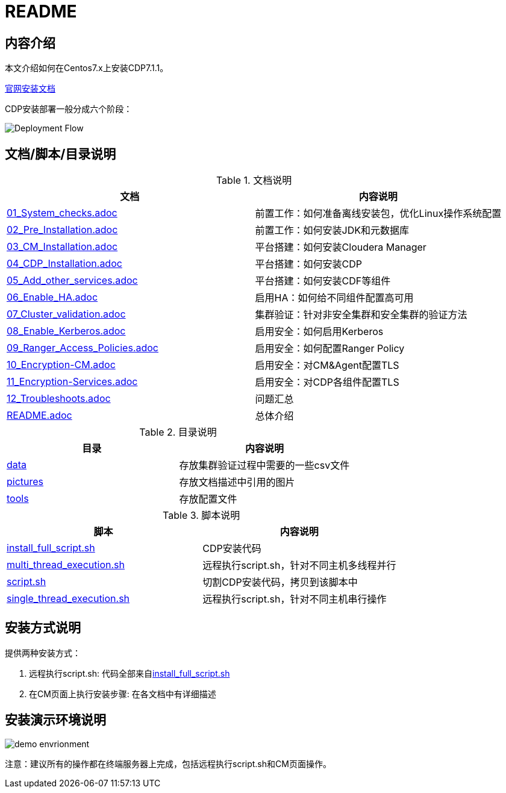 = README

== 内容介绍
本文介绍如何在Centos7.x上安装CDP7.1.1。

https://docs.cloudera.com/cloudera-manager/7.1.1/installation/topics/cdpdc-installation.html[官网安装文档]

CDP安装部署一般分成六个阶段：

image::pictures/OV001.png[Deployment Flow]


== 文档/脚本/目录说明

.文档说明

|===
|文档 | 内容说明

|link:01_System_checks.adoc[01_System_checks.adoc]
|前置工作：如何准备离线安装包，优化Linux操作系统配置

|link:02_Pre_Installation.adoc[02_Pre_Installation.adoc]
|前置工作：如何安装JDK和元数据库

|link:03_CM_Installation.adoc[03_CM_Installation.adoc]
|平台搭建：如何安装Cloudera Manager

|link:04_CDP_Installation.adoc[04_CDP_Installation.adoc]
|平台搭建：如何安装CDP

|link:05_Add_other_services.adoc[05_Add_other_services.adoc]
|平台搭建：如何安装CDF等组件

|link:06_Enable_HA.adoc[06_Enable_HA.adoc]
|启用HA：如何给不同组件配置高可用

|link:07_Cluster_validation.adoc[07_Cluster_validation.adoc]
|集群验证：针对非安全集群和安全集群的验证方法

|link:08_Enable_Kerberos.adoc[08_Enable_Kerberos.adoc]
|启用安全：如何启用Kerberos

|link:09_Ranger_Access_Policies.adoc[09_Ranger_Access_Policies.adoc]
|启用安全：如何配置Ranger Policy

|link:10_Encryption-CM.adoc[10_Encryption-CM.adoc]
|启用安全：对CM&Agent配置TLS

|link:11_Encryption-Services.adoc[11_Encryption-Services.adoc]
|启用安全：对CDP各组件配置TLS

|link:12_Troubleshoots.adoc[12_Troubleshoots.adoc]
|问题汇总

|link:README.adoc[README.adoc]
|总体介绍
|===


.目录说明

|===
|目录 | 内容说明

|link:data[data]
|存放集群验证过程中需要的一些csv文件

|link:pictures[pictures]
|存放文档描述中引用的图片

|link:tools[tools]
|存放配置文件
|===


.脚本说明

|===
|脚本 | 内容说明

|link:install_full_script.sh[install_full_script.sh]
|CDP安装代码

|link:multi_thread_execution.sh[multi_thread_execution.sh]
|远程执行script.sh，针对不同主机多线程并行

|link:script.sh[script.sh]
|切割CDP安装代码，拷贝到该脚本中

|link:single_thread_execution.sh[single_thread_execution.sh]
|远程执行script.sh，针对不同主机串行操作
|===


== 安装方式说明

提供两种安装方式：

. 远程执行script.sh: 代码全部来自link:install_full_script.sh[install_full_script.sh]

. 在CM页面上执行安装步骤: 在各文档中有详细描述

== 安装演示环境说明

image::pictures/OV002.png[demo envrionment]

注意：建议所有的操作都在终端服务器上完成，包括远程执行script.sh和CM页面操作。
